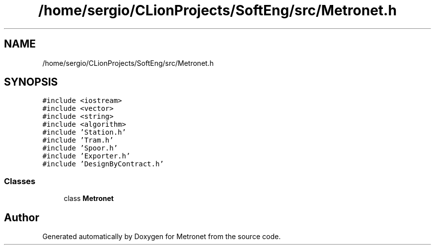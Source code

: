 .TH "/home/sergio/CLionProjects/SoftEng/src/Metronet.h" 3 "Thu Mar 9 2017" "Metronet" \" -*- nroff -*-
.ad l
.nh
.SH NAME
/home/sergio/CLionProjects/SoftEng/src/Metronet.h
.SH SYNOPSIS
.br
.PP
\fC#include <iostream>\fP
.br
\fC#include <vector>\fP
.br
\fC#include <string>\fP
.br
\fC#include <algorithm>\fP
.br
\fC#include 'Station\&.h'\fP
.br
\fC#include 'Tram\&.h'\fP
.br
\fC#include 'Spoor\&.h'\fP
.br
\fC#include 'Exporter\&.h'\fP
.br
\fC#include 'DesignByContract\&.h'\fP
.br

.SS "Classes"

.in +1c
.ti -1c
.RI "class \fBMetronet\fP"
.br
.in -1c
.SH "Author"
.PP 
Generated automatically by Doxygen for Metronet from the source code\&.
